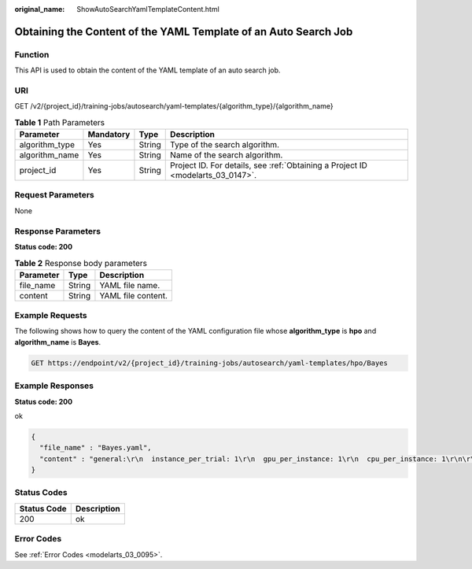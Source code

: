 :original_name: ShowAutoSearchYamlTemplateContent.html

.. _ShowAutoSearchYamlTemplateContent:

Obtaining the Content of the YAML Template of an Auto Search Job
================================================================

Function
--------

This API is used to obtain the content of the YAML template of an auto search job.

URI
---

GET /v2/{project_id}/training-jobs/autosearch/yaml-templates/{algorithm_type}/{algorithm_name}

.. table:: **Table 1** Path Parameters

   +----------------+-----------+--------+---------------------------------------------------------------------------------+
   | Parameter      | Mandatory | Type   | Description                                                                     |
   +================+===========+========+=================================================================================+
   | algorithm_type | Yes       | String | Type of the search algorithm.                                                   |
   +----------------+-----------+--------+---------------------------------------------------------------------------------+
   | algorithm_name | Yes       | String | Name of the search algorithm.                                                   |
   +----------------+-----------+--------+---------------------------------------------------------------------------------+
   | project_id     | Yes       | String | Project ID. For details, see :ref:`Obtaining a Project ID <modelarts_03_0147>`. |
   +----------------+-----------+--------+---------------------------------------------------------------------------------+

Request Parameters
------------------

None

Response Parameters
-------------------

**Status code: 200**

.. table:: **Table 2** Response body parameters

   ========= ====== ==================
   Parameter Type   Description
   ========= ====== ==================
   file_name String YAML file name.
   content   String YAML file content.
   ========= ====== ==================

Example Requests
----------------

The following shows how to query the content of the YAML configuration file whose **algorithm_type** is **hpo** and **algorithm_name** is **Bayes**.

.. code-block:: text

   GET https://endpoint/v2/{project_id}/training-jobs/autosearch/yaml-templates/hpo/Bayes

Example Responses
-----------------

**Status code: 200**

ok

.. code-block::

   {
     "file_name" : "Bayes.yaml",
     "content" : "general:\r\n  instance_per_trial: 1\r\n  gpu_per_instance: 1\r\n  cpu_per_instance: 1\r\n\r\nsearch_space:\r\n  - params:   # only support continuous params\r\n    - type: continuous_param\r\n      name : lr\r\n      start: 0.001\r\n      stop: 0.1\r\n\r\nsearch_algorithm:\r\n  type: bayes_opt_search\r\n  max_concurrent: 4\r\n  reward_attr: accuracy\r\n  num_samples: 8\r\n  kind : ucb\r\n  save_model_count : 3\r\n  mode: max\r\n\r\nscheduler:\r\n  type: FIFOScheduler"
   }

Status Codes
------------

=========== ===========
Status Code Description
=========== ===========
200         ok
=========== ===========

Error Codes
-----------

See :ref:`Error Codes <modelarts_03_0095>`.
